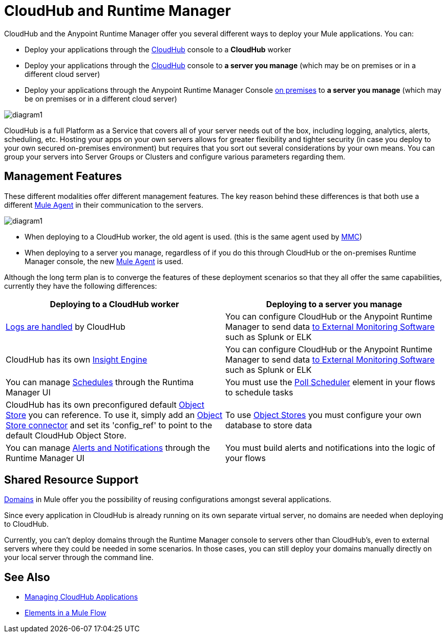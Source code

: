 = CloudHub and Runtime Manager
:keywords: cloudhub, cloud, api, runtime manager, arm


////
The Anypoint Runtime Manager offers you several different ways to deploy your Mule applications. You can:

* Deploy your applications through the Anypoint Runtime Manager Console link:anypoint.mulesoft.com[online] to *CloudHub*
* Deploy your applications through the Anypoint Runtime Manager Console link:anypoint.mulesoft.com[online] to *a server you manage*
* Deploy your applications through the Anypoint Runtime Manager Console link:/anypoint-platform-on-premises/[on premises] to *a server you manage*

image:

These different modalities offer different management features. The key reason behind these differences is that both use a different link:/mule-agent/[Mule Agent] in their communication to the servers.
* When deploying to CloudHub, the old agent is used. This agent was originally created for link:/mule-management-console/[MMC].
* When deploying to a server you manage, regardless of if you do this through the cloud or the on-premises Runtime Manager console, the new link:/mule-agent/[Mule Agent] is used.
////


CloudHub and the Anypoint Runtime Manager offer you several different ways to deploy your Mule applications. You can:

* Deploy your applications through the link:anypoint.mulesoft.com[CloudHub] console to a *CloudHub* worker
* Deploy your applications through the link:anypoint.mulesoft.com[CloudHub] console to *a server you manage* (which may be on premises or in a different cloud server)
* Deploy your applications through the Anypoint Runtime Manager Console link:/anypoint-platform-on-premises/[on premises] to *a server you manage* (which may be on premises or in a different cloud server)

image:arm-vs-ch1.png[diagram1]

CloudHub is a full Platform as a Service that covers all of your server needs out of the box, including logging, analytics, alerts, scheduling, etc. Hosting your apps on your own servers allows for greater flexibility and tighter security (in case you deploy to your own secured on-premises environment) but requires that you sort out several considerations by your own means. You can group your servers into Server Groups or Clusters and configure various parameters regarding them.

== Management Features

These different modalities offer different management features. The key reason behind these differences is that both use a different link:/mule-agent/[Mule Agent] in their communication to the servers.

image:arm-vs-ch2.png[diagram1]

* When deploying to a CloudHub worker, the old agent is used. (this is the same agent used by link:/mule-management-console/[MMC])
* When deploying to a server you manage, regardless of if you do this through CloudHub or the on-premises Runtime Manager console, the new link:/mule-agent/[Mule Agent] is used.

Although the long term plan is to converge the features of these deployment scenarios so that they all offer the same capabilities, currently they have the following differences:

[cols="50%,50%", options="header"]
|===
Deploying to a CloudHub worker | Deploying to a server you manage |
link:/runtime-manager/logs[Logs are handled] by CloudHub | You can configure CloudHub or the Anypoint Runtime Manager to send data link:cloudhub/sending-data-from-arm-to-external-monitoring-software[to External Monitoring Software] such as Splunk or ELK|
CloudHub has its own link:/runtime-manager/cloudhub-insight[Insight Engine]| You can configure CloudHub or the Anypoint Runtime Manager to send data link:cloudhub/sending-data-from-arm-to-external-monitoring-software[to External Monitoring Software] such as Splunk or ELK|
You can manage link:/runtime-manager/managing-schedules[Schedules] through the Runtima Manager UI | You must use the link:/mule-user-guide/v/3.7/poll-schedulers[Poll Scheduler] element in your flows to schedule tasks |
CloudHub has its own preconfigured default link:/runtime-manager/managing-application-data-with-object-stores[Object Store] you can reference. To use it, simply add an link:/mule-user-guide/v/3.7/mule-object-stores[Object Store connector] and set its 'config_ref' to point to the default CloudHub Object Store.|
To use link:/mule-user-guide/v/3.7/mule-object-stores[Object Stores] you must configure your own database to store data |
You can manage link:/runtime-manager/alerts-and-notifications[Alerts and Notifications] through the Runtime Manager UI  | You must build alerts and notifications into the logic of your flows |
|===

== Shared Resource Support

link:/mule-user-guide/v/3.7/shared-resources[Domains] in Mule offer you the possibility of reusing configurations amongst several applications.

Since every application in CloudHub is already running on its own separate virtual server, no domains are needed when deploying to CloudHub.

Currently, you can't deploy domains through the Runtime Manager console to servers other than CloudHub's, even to external servers where they could be needed in some scenarios. In those cases, you can still deploy your domains manually directly on your local server through the command line.

////
== Migrating from CloudHub to an On-Prem Scenario

consider that certain things may need to be configured for your local firewall
////

== See Also

* link:/runtime-manager/managing-cloudhub-applications[Managing CloudHub Applications]
* link:/mule-fundamentals/v/3.7/elements-in-a-mule-flow[Elements in a Mule Flow]
